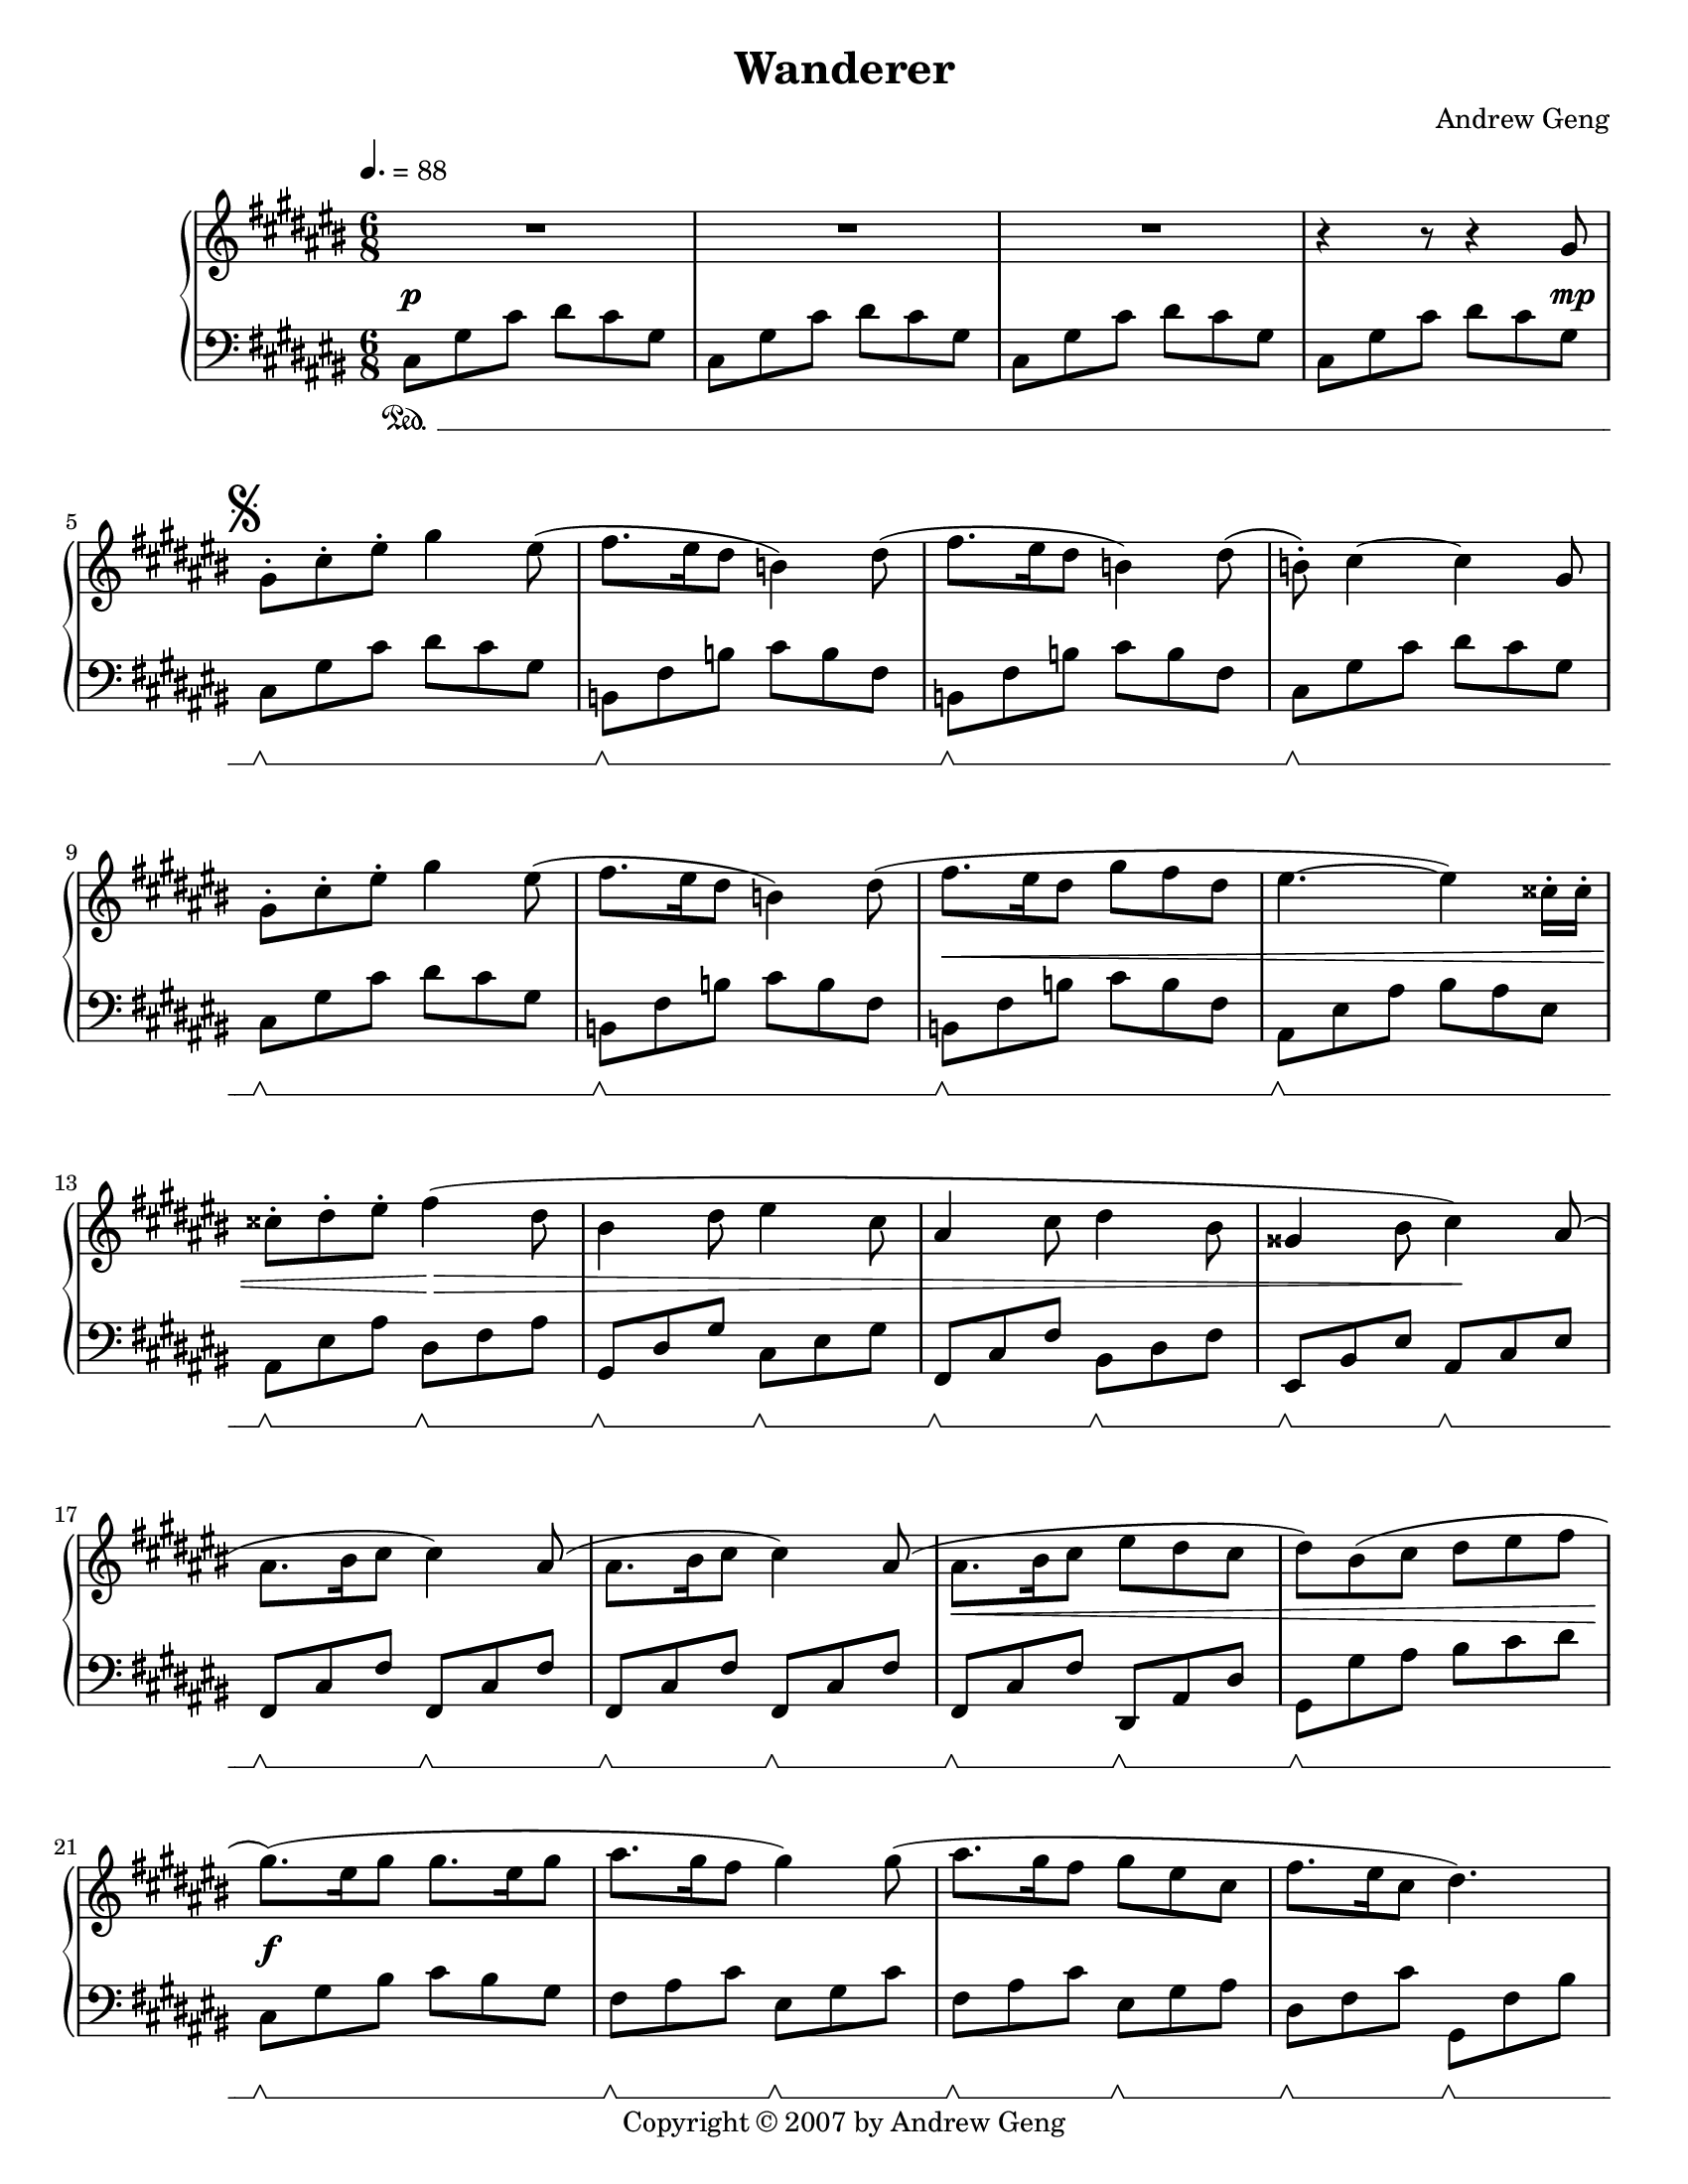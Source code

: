 %%%%%%%%%%%%%%%%%%%%%%%%%%%%%%%%%%%%
%                                  %
%   LilyPond output generated by   %
%           "noteedit"             %
%                                  %
%%%%%%%%%%%%%%%%%%%%%%%%%%%%%%%%%%%%

\version "2.20.0"

#(set-default-paper-size "letter")
#(ly:set-option 'point-and-click #f)

\paper {
	print-page-number = ##t
}

SU = \sustainOff
SD = \sustainOn

PianoR = \relative c' {
	\clef G
	\key d \major
	\time 6/8
	\override Score.MetronomeMark.padding = #2.5
	\tempo 4. = 88
	
	\slurUp
	R2.*3 |   % 3
	r4 r8 r4 a'8 |   % 5

	% Opening theme
	\mark \markup { \musicglyph #"scripts.segno" }
	a-. d-. fis-. a4 fis8( | g8. fis16 e8 c4) e8( |   % 7
	g8. fis16 e8 c4) e8( | c)-. d4 ~ d a8 |   % 9
	a-. d-. fis-. a4 fis8( | g8. fis16 e8 c4) e8( |   % 11
	g8. fis16 e8 a8 g e | fis4. ~ fis4) dis16-. dis-. |   % 13
	dis8-. e-. fis-. g4( e8 | cis4 e8 fis4 d8 |   % 15
	b4 d8 e4 cis8 | ais4 cis8 d4) b8( |   % 17
	b8. cis16 d8 d4) b8( | b8. cis16 d8 d4) b8( |   % 19
	b8. cis16 d8 fis e d | e8) cis( d e fis g |   % 21

	% Chorus
	a8.)( fis16 a8 a8. fis16 a8 | b8. a16 g8 a4) a8( |   % 23
	b8. a16 g8 a fis d | g8. fis16 d8 e4.) |   % 25
	a8.( fis16 a8 a8 fis a | d8. cis16 b8 a4) a8( |   % 27
	d8. cis16 b8 a fis d | a'4. ~ a4) a,8( |   % 29

	% 2nd theme
	a d fis fis8. e16 d8 | b8. cis16 d8 b8. cis16 d8 |   % 31
	g, cis e e8. d16 cis8 | d8. cis16 b8 a4) a8( |   % 33
	a d fis fis8. e16 fis8 | g8. fis16 d8 g8. fis16 d8 |   % 35
	e fis e e8. d16 cis8 |   % 36
	\mark \markup { \musicglyph #"scripts.coda" }
	d4.) cis4-- fis,8( |   % 37

	% Development 1
	b cis d d8. cis16 b8 | b cis d d8. cis16 b8 |   % 39
	cis d cis cis8. b16 a8 | fis4. a4) fis8( |   % 41
	b cis d d8. cis16 b8 | b cis d d8. e16 fis8 |   % 43
	e fis e e8. fis16 g8 | fis4. cis4) d8( |   % 45
	b cis d d8. cis16 b8 | d e fis fis8. e16 d8 |   % 47
	fis g a a8. g16 fis8 | a8. g16 fis8 e4) b8( |   % 49
	e fis g g8. fis16 e8 | d4 fis8 b,4) cis8( |   % 51
	d e fis fis8. e16 d8 | cis4 e8 a,4) a8( |   % 53

	% Development 2
	d4. a4 fis'8 | fis8. e16 d8 a'4. |   % 55
	g8 a b b8. a16 g8 | a4 fis8 d4.) |   % 57
	e( a,4 e'8 | fis4. d4 b8 |   % 59
	e4. b4 d8 | cis4. a4) a8( |   % 61
	d4. a4 fis'8 | fis8. e16 d8 a'4. |   % 63
	b8 cis d d8. cis16 b8 | cis4 a8 fis4.) |   % 65
	g( a4) e8( | fis4. g4) d8( |   % 67
	e fis g g8. fis16 d8 | e4. ~ e4) a,8 |   % 69
	% right-align the D.S. al Coda mark
	\once \override Score.RehearsalMark.break-visibility = #end-of-line-visible
	\once \override Score.RehearsalMark.self-alignment-X = #RIGHT
	\mark \markup {
	  \general-align #Y #CENTER { D.S. al }
	  \general-align #Y #CENTER \musicglyph #"scripts.coda"
	}
	\bar "||"
}

CodaR = \relative c {
	\clef G
	\key d \major
	\once \override Staff.TimeSignature.stencil = ##f  % this is just the coda; suppress time signature
	\time 6/8

	\set Score.currentBarNumber = #69
	\once \override Score.RehearsalMark.extra-offset = #'( -5.5 . 0 )  % Hack to align coda symbol with clef, from http://lilypond.org/doc/v2.18/Documentation/snippets/repeats#positioning-segno-and-coda-with-line-break.ly
	\mark \markup {
	  \general-align #Y #CENTER \musicglyph #"scripts.coda"
	  \general-align #Y #CENTER { CODA }
	}

	\partial 8 \hideNotes g'''8( \unHideNotes | \bar ""
	d2 ~ d8) a( |   % 101

	% Coda
	a'8. b16 a8 a g a | b4. b,4) a'8( |   % 103
	g8. a16 g8 g fis g | a4.) a,4( d8 |   % 105
	fis8. g16 fis8 fis e fis | g4 b,8 g' fis d |   % 107
	e fis e e8. d16 cis8 |
		\once \override Script.padding = #'2.0  % bump fermata up to avoid slur
		d2.\fermata)
	\bar "|."
}

PianoL = \relative c {
	\clef bass
	\key d \major
	\time 6/8
	\set Staff.pedalSustainStyle = #'mixed
	
	d8\SD a' d e d a | d, a' d e d a |   % 3
	d, a' d e d a | d, a' d e d a |   % 5

	% Opening theme
	d,\SU\SD a' d e d a | c,\SU\SD g' c d c g |   % 7
	c,\SU\SD g' c d c g | d\SU\SD a' d e d a |   % 9
	d,\SU\SD a' d e d a | c,\SU\SD g' c d c g |   % 11
	c,\SU\SD g' c d c g | b,\SU\SD fis' b cis b fis |   % 13
	b,\SU\SD fis' b e,\SU\SD g b | a,\SU\SD e' a d,\SU\SD fis a |   % 15
	g,\SU\SD d' g cis,\SU\SD e g | fis,\SU\SD cis' fis b,\SU\SD d fis |   % 17
	g,\SU\SD d' g g,\SU\SD d' g | g,\SU\SD d' g g,\SU\SD d' g |   % 19
	g,\SU\SD d' g e,\SU\SD b' e | a,\SU\SD a' b cis d e |   % 21

	% Chorus
	d,8\SU\SD a' cis d cis a | g\SU\SD b d fis,\SU\SD a d |   % 23
	g,\SU\SD b d fis,\SU\SD a b | e,\SU\SD g d' a,\SU\SD g' cis |   % 25
	d,8\SU\SD a' cis d cis a | g\SU\SD b d fis,\SU\SD a d |   % 27
	g,\SU\SD b d fis,\SU\SD a b | e,\SU\SD g d' a,\SU\SD g' cis |   % 29

	% 2nd theme
	d,\SU\SD a' d d, a' d | g,,\SU\SD d' g g,\SU\SD d' g |   % 31
	a,\SU\SD e' a a, e' a | d,\SU\SD a' d d,\SU\SD a' d |   % 33
	d,\SU\SD a' d d, a' d | g,,\SU\SD d' g g, d' g |   % 35
	a,\SU\SD e' a a, e' a | d,\SU\SD a' d fis,,\SU\SD cis' fis |   % 37

	% Development 1
	b,\SU\SD fis' b b, fis' b | g,\SU\SD d' g g, d' g |   % 39
	a,\SU\SD e' a a, e' a | d,\SU\SD a' d d, a' d |   % 41
	b,\SU\SD fis' b b, fis' b | g,\SU\SD d' g g, d' g |   % 43
	a,\SU\SD e' a a, e' a | d,\SU\SD a' d fis,,\SU\SD cis' fis |   % 45
	b,\SU\SD fis' b b, fis' b | d,\SU\SD a' d d, a' d |   % 47
	d,\SU\SD a' d d, a' d | g,,\SU\SD d' g e\SU\SD b' e |   % 49
	fis,,\SU\SD cis' fis fis, cis' fis | b,\SU\SD fis' b b, fis' b |   % 51
	g,\SU\SD d' g g, d' g | a,\SU\SD e' a a, e' a |   % 53

	% Development 2
	d,\SU\SD a' d d, a' d | d, a' d d, a' d |   % 55
	g,,\SU\SD d' g g, d' g | d\SU\SD a' d d, a' d |   % 57
	a,\SU\SD e' a a, e' a | d,\SU\SD a' d b,\SU\SD fis' b |   % 59
	g,\SU\SD d' g g, d' g | a,\SU\SD e' a a, e' a |   % 61
	d,\SU\SD a' d d, a' d | d, a' d d, a' d |   % 63
	g,,\SU\SD d' g g, d' g | fis,\SU\SD cis' fis fis, cis' fis |   % 65
	g,\SU\SD d' g a,\SU\SD e' a | b,\SU\SD fis' d' g,,\SU\SD d' g |   % 67
	a,\SU\SD e' d' a, e' d' |
	\once \override Staff.PianoPedalBracket.edge-height = #'(1.0 . 0.0)  % suppress ending pedal lift because this is a dal segno
	a,\SU\SD e' cis' a, e' cis' |   % 69
}

CodaL = \relative c {
	\clef bass
	\key d \major
	\once \override Staff.TimeSignature.stencil = ##f  % this is just the coda; suppress time signature
	\time 6/8
	\set Staff.pedalSustainStyle = #'bracket

	% 2nd theme, 2nd ending
	\once \override Staff.PianoPedalBracket.edge-height = #'(0.0 . 1.0)  % suppress starting pedal lift because this is a coda
	\partial 8 s8\SD |
	d\SU\SD a' d d, a' d |   % 101

	% Coda
	d,\SU\SD a' d d, a' d | g,,\SU\SD d' g g, d' g |   % 103
	a,\SU\SD e' a a, e' a | d,\SU\SD a' d cis,\SU\SD a' cis |   % 105
	b,\SU\SD fis' b b, fis' b | g,\SU\SD d' g g, d' g |   % 107
	a,\SU\SD e' a a,\SU\SD e' a | d,\SU\SD a' d
		\once \override Script.padding = #'1.0  % bump fermata up to separate arch from duration dot
		fis4.\fermata
}

dynamics = {
	s2.\p s s s2 s8 s\mp
	
	% Opening theme
	s2. s s s
	s s s\< s
	s4. s\!\> s2. s s4. s\!
	s2. s s\< s
	
	% Chorus
	s\f s s s
	s s s s2\> s8 s\mp
	
	% 2nd theme
	s2. s s s
	s s s s4. s4\< s8\mf
	
	% Development 1
	s2. s s s
	s s s s
	s\< s s4 s\! s s4. s4 s8\mp
	s2. s s s
	
	% Development 2
	s2. s s s
	s s s s
	s\< s s\! s
	s\> s s s4. s4 s8\p
}

coda_dynamics = {
	% 2nd theme 2nd ending
	\partial 8 s8 |
	s4.\> s4 s8\p
	
	% Coda
	% set up a ritardando
		\textSpannerDown
		\once \override TextSpanner.bound-details.left.text = #"rit. "
		\once \override TextSpanner.bound-details.left-broken.text = ##f  % suppress reprinting "rit." after line wrap
	s2.\startTextSpan s s s
	s s s s\stopTextSpan
}


% C sharp major
#(set-global-staff-size 18.25)
\book {
	\header {
		title = "Wanderer"
		composer = "Andrew Geng"
		copyright = "Copyright © 2007 by Andrew Geng"
	}
	\paper {
		ragged-last-bottom = ##f
		system-system-spacing.padding = #3  % increase padding by 2 staff spaces to make whitespace below pedal bracket resemble whitespace below bottom of unbracketed staff. Expect this to result in about 4 pages in lilypond 2.20.
	}
	\score {
		\simultaneous {
			\set Score.skipBars = ##t  % automatically number multi-measure rests
			\set Score.melismaBusyProperties = #'()  % some hack I no longer remember about lyrics under ties and slurs
			\context PianoStaff
			<<
				\context Staff="Piano (R)" \transpose d cis \PianoR
				\new Dynamics = "dynamics" \dynamics
				\context Staff="Piano (L)" \transpose d cis \PianoL
			>>
		}
		\layout {
			\context {
				\PianoStaff
			}
		}
	}
	\score {
		\simultaneous {
			\set Score.skipBars = ##t  % automatically number multi-measure rests
			\set Score.melismaBusyProperties = #'()  % some hack I no longer remember about lyrics under ties and slurs
			\context PianoStaff
			<<
				\context Staff="Piano (R)" \transpose d cis \CodaR
				\new Dynamics = "dynamics" \coda_dynamics
				\context Staff="Piano (L)" \transpose d cis \CodaL
			>>
		}
		\layout {
			\context {
				\PianoStaff
			}
		}
	}
}


% D major
#(set-global-staff-size 19)
\book {
	\header {
		title = "Wanderer"
		composer = "Andrew Geng"
		copyright = "Copyright © 2007 by Andrew Geng"
	}
	\paper {
		ragged-last-bottom = ##f
	}
	\score {
		\simultaneous {
			\set Score.skipBars = ##t
			\set Score.melismaBusyProperties = #'()
			\context PianoStaff
			<<
				\context Staff="Piano (R)" \PianoR
				\new Dynamics = "dynamics" \dynamics
				\context Staff="Piano (L)" \PianoL
			>>
		}
		\layout {
			\context {
				\PianoStaff
			}
		}
	}
	\score {
		\simultaneous {
			\set Score.skipBars = ##t
			\set Score.melismaBusyProperties = #'()
			\context PianoStaff
			<<
				\context Staff="Piano (R)" \CodaR
				\new Dynamics = "dynamics" \coda_dynamics
				\context Staff="Piano (L)" \CodaL
			>>
		}
		\layout {
			\context {
				\PianoStaff
			}
		}
	}
}

